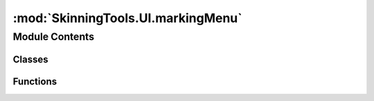 :mod:`SkinningTools.UI.markingMenu`
===================================

.. py:module:: SkinningTools.UI.markingMenu


Module Contents
---------------

Classes
~~~~~~~

.. autoapisummary::

   SkinningTools.UI.markingMenu.MarkingMenuFilter
   SkinningTools.UI.markingMenu.radialMenu
   SkinningTools.UI.markingMenu.testWidget



Functions
~~~~~~~~~

.. autoapisummary::

   SkinningTools.UI.markingMenu.testUI


.. data:: _DEBUG
   

   

.. py:class:: MarkingMenuFilter(name='MarkingMenu', isDebug=False, parent=None)



   the marking menu filter
   this eventfilter will grab mouse inputs and when the conditions are met it will spawn a popup window at the mouse location

   .. attribute:: _singleton
      

      

   .. method:: eventFilter(self, obj, event)

      the event filter
      here we check if all conditions necessary for the widget to spawn are met


   .. method:: singleton()
      :staticmethod:

      singleton method
      making sure that this object can only exist once and cannot be instantiated more then once



.. py:class:: radialMenu(parent=None, flags=Qt.FramelessWindowHint)



   marking menu popup window
   this window will spawn without frame or background
   we draw everything in this window with QGraphicsScene items
   the window should remove itself when the mouse button is released returning info on the object that is under the mouse

   :todo: make a connection with the main widget to override certain values in the setup

   .. attribute:: __borders
      

      

   .. attribute:: __geoSize
      :annotation: = 800

      

   .. attribute:: __radius
      :annotation: = 80

      

   .. attribute:: _availableSpaces
      :annotation: = 8

      

   .. attribute:: _green
      

      

   .. attribute:: _red
      

      

   .. attribute:: brush
      

      

   .. attribute:: pen
      

      

   .. attribute:: value
      

      

   .. method:: __MMButton(self, inText, position, inValue=None, inFunction=None, operation=1)

      single marking menu button

      :param inText: the text to display
      :type inText: string
      :param position: position on the circle
      :type position: QPos
      :param inValue: the value it will represent
      :type inValue: float
      :param inFunction: the function to run once triggered
      :type inFunction: <function>
      :param operation: the operation on how to treat the weight
      :type operation: int
      :note operation: { 0:removes the values, 1:sets the values, 2: adds the values}
      :return: the widget with all functionality
      :rtype: QLabel


   .. method:: __MMCheck(self, inText, position, inValue=True, inFunction=None)

      single marking menu checkbox 

      :param inText: the text to display
      :type inText: string
      :param position: position on the circle
      :type position: QPos
      :param inValue: the value it will represent
      :type inValue: float
      :param inFunction: the function to run once triggered
      :type inFunction: <function>
      :return: the widget with all functionality
      :rtype: QCheckBox


   .. method:: __drawUI(self)

      build the ui, 
      the main ui is a circle on which we can spawn the necessary buttons


   .. method:: __funcPressed(self, _, value, operation=0)

      function that will run when a button is clicked

      :param value: the value that will be set on the selection
      :type value: float
      :param operation: the operation on how to treat the weight
      :type operation: int
      :note operation: { 0:removes the values, 1:sets the values, 2: adds the values}


   .. method:: _buildButtons(self)

      build up the marking menu based on given bone and all elements necessary
              


   .. method:: _changeVal(self, item, value, operation=0)


   .. method:: _getValue(self)


   .. method:: _setCheckState(self, item, *_)

      function that will run once the checkbox state has changed
      in this case it will change soft selection settings 

      :param item: the checkbox
      :type item: QCheckbox


   .. method:: _setPen(self, color, width, style)

      override function to change the pen style of the widget

      :param color: the color to be used in drawing
      :type color: QColor
      :param width: widht of the pen stroke
      :type width: int
      :param style: style of the stroke (single line/ dash pattern)
      :type style: Qt.penStyle


   .. method:: _setValue(self, value)


   .. method:: getActiveItem(self)

      return the activated item that is in collision with the mouse

      :return: widget under mouse
      :rtype: QWidget


   .. method:: rotateVec(origin, point, angle)
      :staticmethod:

      angular math to get the correct positions on a circle based on center, length and angle

      :param origin: center of the circle
      :type origin: QPos
      :param point: top point of the circle (12 o`clock)
      :type point: QPos
      :param angle: the angle at wich to rotate the point clockwise
      :type angle: QPos
      :return: position on the circle at the given angle
      :rtype: QPos


   .. method:: setName(self, inName)


   .. method:: showAtMousePos(self)

      show the current setup at the position on screen where the mouse is located, 
      the center of the circle is positioned directly on the mouse


   .. method:: updateLine(self, pos)

      a line from the center of the circle to the position of the mouse
      this to display which element will be chosen on mouse release
      the collision of the line with any of the buttons will show an outline on the object to highlite the selection

      :param pos: position of the mouse
      :type pos: QPos



.. py:class:: testWidget(parent=None)



   simple widget to install the eventfilter on to test the markingmenu
   this will not use the dcc application but a seperate window, where debug is forced so it will always draw the popup window


.. function:: testUI()

   convenience function to display and build the testing application
       


